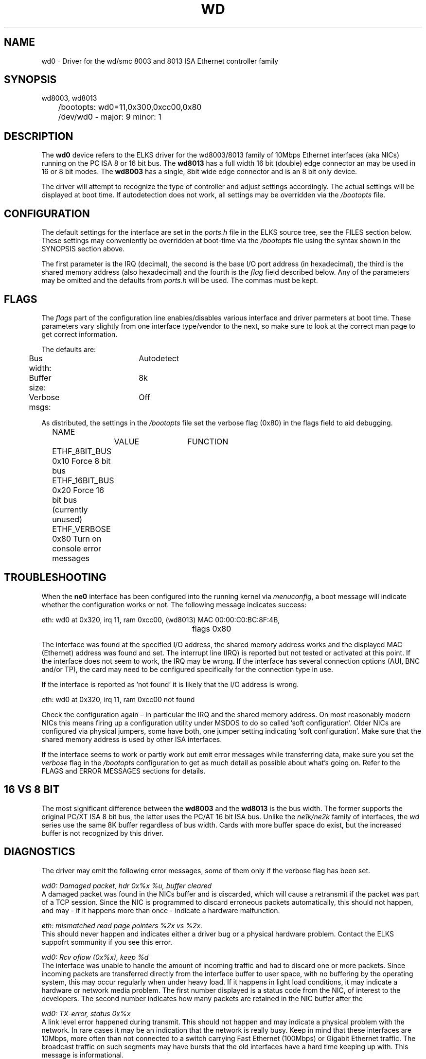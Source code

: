 .TH WD 4
.SH NAME
wd0 \- Driver for the wd/smc 8003 and 8013 ISA Ethernet controller family
.SH SYNOPSIS
.nf
wd8003, wd8013
	/bootopts: wd0=11,0x300,0xcc00,0x80
	/dev/wd0 - major: 9 minor: 1
.fi
.SH DESCRIPTION
The \fBwd0\fP 
device refers to the ELKS driver for the wd8003/8013 family of 10Mbps 
Ethernet interfaces (aka NICs) running
on the PC ISA 8 or 16 bit bus. The 
\fBwd8013\fP
has a full width 16 bit (double) edge connector an may be used in 16 or 8 bit modes. The
.B wd8003
has a single, 8bit wide edge connector and is an 8 bit only device.
.PP
The driver will attempt to recognize the type of controller and adjust settings accordingly. 
The actual settings will be displayed at boot time. If autodetection does not work, all settings
may be overridden via the 
.I /bootopts
file.
.SH CONFIGURATION
The default settings for the interface are set in the
.I ports.h 
file in the ELKS source tree, see the FILES section below. These settings may conveniently
be overridden at boot-time via the
.I /bootopts
file using the syntax shown in the SYNOPSIS section above.
.PP
The first parameter is the IRQ (decimal), 
the second is the base I/O port address (in hexadecimal), the third is the shared memory
address (also hexadecimal) and the fourth is the 
\fIflag\fP
field described below. Any of the parameters may be omitted and the defaults from 
.I ports.h
will be used. The commas must be kept.
.SH FLAGS
The 
.I flags 
part of the configuration line enables/disables various interface and driver parmeters at boot time.
These parameters vary slightly from one interface type/vendor to the next, so make sure to 
look at the correct man page to get correct information.
.PP
The defaults are:
.nf
	Bus width:	Autodetect
	Buffer size:	8k
	Verbose msgs:	Off
.fi
.PP
As distributed, the settings in the 
.I /bootopts
file set the verbose flag (0x80) in the flags field to aid debugging.
.PP
.nf
	NAME		VALUE	FUNCTION
	ETHF_8BIT_BUS   0x10    Force  8 bit bus
	ETHF_16BIT_BUS  0x20    Force 16 bit bus (currently unused)
	ETHF_VERBOSE    0x80    Turn on console error messages
.fi

.SH TROUBLESHOOTING
When the \fBne0\fP
interface has been configured into the running kernel via
\fImenuconfig\fP,
a boot message will indicate whether the configuration works or not. The following message indicates success:
.PP
.nf
eth: wd0 at 0x320, irq 11, ram 0xcc00, (wd8013) MAC 00:00:C0:BC:8F:4B, 
						flags 0x80
.fi
.PP
The interface was found at the specified I/O address, the shared memory address works and
the displayed MAC (Ethernet) address was found and set. 
The interrupt line (IRQ) is reported but not tested or activated at this point. If the interface does 
not seem to work, the IRQ may be wrong.  
If the interface has several connection options (AUI, BNC and/or TP), the card may need to 
be configured specifically for the connection type in use.
.PP
If the interface is reported as 'not found' it is likely that the I/O address is wrong. 
.PP
.nf
eth: wd0 at 0x320, irq 11, ram 0xcc00 not found
.fi
.PP
Check the configuration again – in particular the IRQ and the shared memory address.
On most reasonably modern NICs this means firing 
up a configuration utility under MSDOS to do so called 'soft configuration'. 
Older NICs are configured via physical jumpers,
some have both, one jumper setting indicating 'soft configuration'. Make sure that the shared
memory address is used by other ISA interfaces.
.PP
If the interface seems to work  or partly work but emit error messages while 
transferring data, make sure you set the
.I verbose
flag in the 
.I /bootopts 
configuration to get as much detail as possible about what's going on. 
Refer to the FLAGS and ERROR MESSAGES sections
for details.
.SH 16 VS 8 BIT
The  most significant difference between the 
.B wd8003
and the
.B wd8013
is the bus width. The former supports the original PC/XT ISA 8 bit bus, the latter 
uses the PC/AT 16 bit ISA bus. Unlike the 
.I ne1k/ne2k
family of interfaces, the 
.I wd
series use the same 8K buffer regardless of bus width. Cards with more buffer space do exist,
but the increased buffer is not recognized by this driver.
.SH DIAGNOSTICS
The driver may emit the following error messages, some of them only if the verbose flag has been set.
.PP
.nf
\fIwd0: Damaged packet, hdr 0x%x %u, buffer cleared\fR
.fi
A damaged packet was found in the NICs buffer and is discarded, which will cause a retransmit
if the packet was part of a TCP session. Since the NIC is programmed to discard 
erroneous packets automatically, this should not happen, and may - if it happens 
more than once - indicate a hardware malfunction.
.PP
.nf
\fIeth: mismatched read page pointers %2x vs %2x.\fR
.fi
This should never happen and indicates either a driver bug or a physical hardware problem.
Contact the ELKS suppofrt sommunity if you see this error.
.PP
.nf
\fIwd0: Rcv oflow (0x%x), keep %d\fR
.fi
The interface was unable to handle the amount of incoming traffic and had to discard one or more packets.
Since incoming packets are transferred directly from the interface buffer to user space,
with no buffering by the operating system, this may occur regularly when under heavy load. 
If it happens in light load conditions, it may indicate a hardware or network media problem.
The first number displayed is a status code from the NIC, of interest to the developers. 
The second number indicates how many packets are retained in the NIC buffer after the 
'cleanup process'.
.PP
.nf
\fIwd0: TX-error, status 0x%x\fR
.fi
A link level error happened during transmit. This should not happen and may 
indicate a physical problem with the network. In rare cases it may be an indication that
the network is really busy. Keep in mind that these interfaces are 10Mbps, more often than 
not connected to a switch carrying Fast Ethernet (100Mbps) or Gigabit Ethernet traffic. The broadcast
traffic on such segments may have bursts that the old interfaces have a hard time keeping up with.
This message is informational.
.PP
.nf
\fIwd0: RX-error, status 0x%x\fR
.fi
A link level error happened during receive. This should not happen but may occur 
under heavy load. The message is informational and will not show unless the verbolse-falg is set.
.PP
.nf
\fIwd0: Bogus packet: status %#x nxpg %#x size %d\fR
.fi
A unusual status code was set by the NIC related to a recieved packet. This should not 
happen, and would be of great interest to developers.
.PP
.nf
\fIwd0: Unable to use IRQ %d (errno %d)\fR
.fi
An interface is already using this  IRQ. 
Network and other ISA interfaces are configured during boot, but the IRQ is assigned at runtime,
when the actual interface is opened. Hence, it's OK to see several interfaces reporting 
the same IRQ at boot time.
However, if the IRQ is already taken when a device is opened, this error message will be emitted.
The conflict may be remedied by closing the offending device, but since the ISA bus does not
provide any standardized mechanism for releasing IRQs, it may be necessary to reboot in order to
reassign an IRQ.

.SH IOCTLs
The driver supports the following IOCTL calls:
.PP
.nf
	NAME		     PARAMETER		PURPOSE
	IOCTL_ETH_ADDR_GET   char[6]		Get MAC address
	IOCTL_ETH_ADDR_SET   char[6]		Set MAC address
	IOCTL_ETH_GETSTAT    struct netif_stat	Get stats from device
.fi
.PP
The 
.I ADDR_SET
ioctl is currently unused and disabled.

.SH FILES
/dev/wd0, /bootopts, /etc/net.cfg, elks/include/arch/ports.h
.SH "SEE ALSO"
.BR ktcp (8),
.BR ne0 (4),
.BR 3c0 (4),
.BR net (8),
.BR bootopts (5).
.SH AUTHOR
Adapted from the ELKS ne2k driver by @pawosm-arm (2020), expanded and partly 
rewritten by @mellvik (2022).
